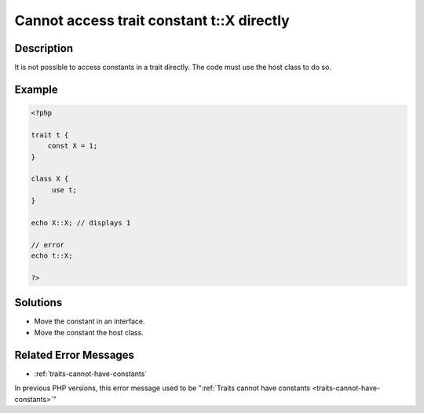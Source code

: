 .. _cannot-access-trait-constant-t::x-directly:

Cannot access trait constant t::X directly
------------------------------------------
 
	.. meta::
		:description lang=en:
			Cannot access trait constant t::X directly: It is not possible to access constants in a trait directly.

Description
___________
 
It is not possible to access constants in a trait directly. The code must use the host class to do so. 

Example
_______

.. code-block:: php

   <?php
   
   trait t {
       const X = 1;
   }
   
   class X {
   	use t;
   }
   
   echo X::X; // displays 1
   
   // error
   echo t::X;
   
   ?>

Solutions
_________

+ Move the constant in an interface.
+ Move the constant the host class.

Related Error Messages
______________________

+ :ref:`traits-cannot-have-constants`


In previous PHP versions, this error message used to be ":ref:`Traits cannot have constants <traits-cannot-have-constants>`"
